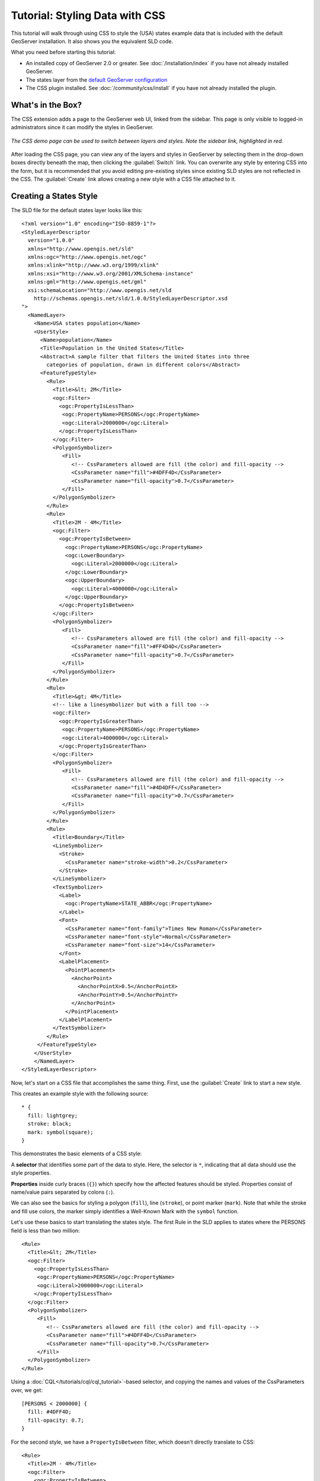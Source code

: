 Tutorial: Styling Data with CSS
===============================

This tutorial will walk through using CSS to style the (USA) states example data that is included with the default GeoServer installation.  It also shows you the equivalent SLD code.

What you need before starting this tutorial:

* An installed copy of GeoServer 2.0 or greater.
  See :doc:`/installation/index` if you have not already installed GeoServer.
* The states layer from the `default GeoServer configuration
  <http://svn.codehaus.org/geoserver/trunk/data/release/data/shapefiles/>`_
* The CSS plugin installed.
  See :doc:`/community/css/install` if you have not already installed the plugin.

What's in the Box?
------------------

The CSS extension adds a page to the GeoServer web UI, linked from the sidebar.
This page is only visible to logged-in administrators since it can modify the
styles in GeoServer.  

.. figure:: css_demo_page.png
   :align: center

   *The CSS demo page can be used to switch between layers and styles.  Note the sidebar link, highlighted in red.*

After loading the CSS page, you can view any of the layers and styles in
GeoServer by selecting them in the drop-down boxes directly beneath the map,
then clicking the :guilabel:`Switch` link.  You can overwrite any style by
entering CSS into the form, but it is recommended that you avoid editing
pre-existing styles since existing SLD styles are not reflected in the CSS.
The :guilabel:`Create` link allows creating a new style with a CSS file
attached to it.

Creating a States Style
-----------------------

.. highlight:: xml

The SLD file for the default states layer looks like this::

    <?xml version="1.0" encoding="ISO-8859-1"?>
    <StyledLayerDescriptor
      version="1.0.0"
      xmlns="http://www.opengis.net/sld" 
      xmlns:ogc="http://www.opengis.net/ogc"
      xmlns:xlink="http://www.w3.org/1999/xlink"
      xmlns:xsi="http://www.w3.org/2001/XMLSchema-instance"
      xmlns:gml="http://www.opengis.net/gml"
      xsi:schemaLocation="http://www.opengis.net/sld
        http://schemas.opengis.net/sld/1.0.0/StyledLayerDescriptor.xsd
    ">
      <NamedLayer>
        <Name>USA states population</Name>
        <UserStyle>
          <Name>population</Name>
          <Title>Population in the United States</Title>
          <Abstract>A sample filter that filters the United States into three
            categories of population, drawn in different colors</Abstract>
          <FeatureTypeStyle>
            <Rule>
              <Title>&lt; 2M</Title>
              <ogc:Filter>
                <ogc:PropertyIsLessThan>
                 <ogc:PropertyName>PERSONS</ogc:PropertyName>
                 <ogc:Literal>2000000</ogc:Literal>
                </ogc:PropertyIsLessThan>
              </ogc:Filter>
              <PolygonSymbolizer>
                 <Fill>
                    <!-- CssParameters allowed are fill (the color) and fill-opacity -->
                    <CssParameter name="fill">#4DFF4D</CssParameter>
                    <CssParameter name="fill-opacity">0.7</CssParameter>
                 </Fill>     
              </PolygonSymbolizer>
            </Rule>
            <Rule>
              <Title>2M - 4M</Title>
              <ogc:Filter>
                <ogc:PropertyIsBetween>
                  <ogc:PropertyName>PERSONS</ogc:PropertyName>
                  <ogc:LowerBoundary>
                    <ogc:Literal>2000000</ogc:Literal>
                  </ogc:LowerBoundary>
                  <ogc:UpperBoundary>
                    <ogc:Literal>4000000</ogc:Literal>
                  </ogc:UpperBoundary>
                </ogc:PropertyIsBetween>
              </ogc:Filter>
              <PolygonSymbolizer>
                 <Fill>
                    <!-- CssParameters allowed are fill (the color) and fill-opacity -->
                    <CssParameter name="fill">#FF4D4D</CssParameter>
                    <CssParameter name="fill-opacity">0.7</CssParameter>
                 </Fill>     
              </PolygonSymbolizer>
            </Rule>
            <Rule>
              <Title>&gt; 4M</Title>
              <!-- like a linesymbolizer but with a fill too -->
              <ogc:Filter>
                <ogc:PropertyIsGreaterThan>
                 <ogc:PropertyName>PERSONS</ogc:PropertyName>
                 <ogc:Literal>4000000</ogc:Literal>
                </ogc:PropertyIsGreaterThan>
              </ogc:Filter>
              <PolygonSymbolizer>
                 <Fill>
                    <!-- CssParameters allowed are fill (the color) and fill-opacity -->
                    <CssParameter name="fill">#4D4DFF</CssParameter>
                    <CssParameter name="fill-opacity">0.7</CssParameter>
                 </Fill>     
              </PolygonSymbolizer>
            </Rule>
            <Rule>
              <Title>Boundary</Title>
              <LineSymbolizer>
                <Stroke>
                  <CssParameter name="stroke-width">0.2</CssParameter>
                </Stroke>
              </LineSymbolizer>
              <TextSymbolizer>
                <Label>
                  <ogc:PropertyName>STATE_ABBR</ogc:PropertyName>
                </Label>
                <Font>
                  <CssParameter name="font-family">Times New Roman</CssParameter>
                  <CssParameter name="font-style">Normal</CssParameter>
                  <CssParameter name="font-size">14</CssParameter>
                </Font>
                <LabelPlacement>
                  <PointPlacement>
                    <AnchorPoint>
                      <AnchorPointX>0.5</AnchorPointX>
                      <AnchorPointY>0.5</AnchorPointY>
                    </AnchorPoint>
                  </PointPlacement>
                </LabelPlacement>
              </TextSymbolizer>
            </Rule>
         </FeatureTypeStyle>
        </UserStyle>
        </NamedLayer>
    </StyledLayerDescriptor>

Now, let's start on a CSS file that accomplishes the same thing.  First, use
the :guilabel:`Create` link to start a new style.

.. highlight:: css

This creates an example style with the following source::

    * {
      fill: lightgrey;
      stroke: black;
      mark: symbol(square);
    }

This demonstrates the basic elements of a CSS style:

A **selector** that identifies some part of the data to style.  Here, the
selector is ``*``, indicating that all data should use the style properties.

**Properties** inside curly braces (``{}``) which specify how the affected
features should be styled.  Properties consist of name/value pairs separated by
colons (``:``).

We can also see the basics for styling a polygon (``fill``), line (``stroke``), or point
marker (``mark``).  Note that while the stroke and fill use colors, the marker
simply identifies a Well-Known Mark with the ``symbol`` function.

.. seealso:: 

    The :doc:`filters` and :doc:`properties` pages in this manual provide more
    information about the options available in CSS styles.

.. highlight:: xml

Let's use these basics to start translating the states style.  The first Rule
in the SLD applies to states where the PERSONS field is less than two million::

    <Rule>
      <Title>&lt; 2M</Title>
      <ogc:Filter>
        <ogc:PropertyIsLessThan>
         <ogc:PropertyName>PERSONS</ogc:PropertyName>
         <ogc:Literal>2000000</ogc:Literal>
        </ogc:PropertyIsLessThan>
      </ogc:Filter>
      <PolygonSymbolizer>
         <Fill>
            <!-- CssParameters allowed are fill (the color) and fill-opacity -->
            <CssParameter name="fill">#4DFF4D</CssParameter>
            <CssParameter name="fill-opacity">0.7</CssParameter>
         </Fill>     
      </PolygonSymbolizer>
    </Rule>

.. highlight:: css

Using a :doc:`CQL</tutorials/cql/cql_tutorial>`-based selector, and copying the
names and values of the CssParameters over, we get::

    [PERSONS < 2000000] {
      fill: #4DFF4D;
      fill-opacity: 0.7;
    }

.. highlight:: xml

For the second style, we have a ``PropertyIsBetween`` filter, which doesn't
directly translate to CSS::

    <Rule>
      <Title>2M - 4M</Title>
      <ogc:Filter>
        <ogc:PropertyIsBetween>
          <ogc:PropertyName>PERSONS</ogc:PropertyName>
          <ogc:LowerBoundary>
            <ogc:Literal>2000000</ogc:Literal>
          </ogc:LowerBoundary>
          <ogc:UpperBoundary>
            <ogc:Literal>4000000</ogc:Literal>
          </ogc:UpperBoundary>
        </ogc:PropertyIsBetween>
      </ogc:Filter>
      <PolygonSymbolizer>
         <Fill>
            <!-- CssParameters allowed are fill (the color) and fill-opacity -->
            <CssParameter name="fill">#FF4D4D</CssParameter>
            <CssParameter name="fill-opacity">0.7</CssParameter>
         </Fill>     
      </PolygonSymbolizer>
    </Rule>

.. highlight:: css

However, ``PropertyIsBetween`` can easily be replaced by a combination of
two comparison selectors.  In CSS, you can apply multiple selectors to a rule
by simply placing them one after the other.  Selectors separated by only
whitespace must ALL be satisfied for a style to apply.  Multiple such groups
can be attached to a rule by separating them with commas (``,``).  If a feature
matches any of the comma-separated groups for a rule then that style is
applied.  Thus, the CSS equivalent of the second rule is::

    [PERSONS > 2000000] [PERSONS < 4000000] {
      fill: #FF4D4D;
      fill-opacity: 0.7;
    }

The third rule can be handled in much the same manner as the first::

    [PERSONS > 4000000] {
      fill: #4D4DFF;
      fill-opacity: 0.7;
    }

.. highlight:: xml

The fourth and final rule is a bit different.  It applies a label and outline to
all the states::

    <Rule>
      <Title>Boundary</Title>
      <LineSymbolizer>
        <Stroke>
          <CssParameter name="stroke-width">0.2</CssParameter>
        </Stroke>
      </LineSymbolizer>
      <TextSymbolizer>
        <Label>
          <ogc:PropertyName>STATE_ABBR</ogc:PropertyName>
        </Label>
        <Font>
          <CssParameter name="font-family">Times New Roman</CssParameter>
          <CssParameter name="font-style">Normal</CssParameter>
          <CssParameter name="font-size">14</CssParameter>
        </Font>
        <LabelPlacement>
          <PointPlacement>
            <AnchorPoint>
              <AnchorPointX>0.5</AnchorPointX>
              <AnchorPointY>0.5</AnchorPointY>
            </AnchorPoint>
          </PointPlacement>
        </LabelPlacement>
      </TextSymbolizer>
    </Rule>

.. highlight:: css

This introduces the idea of rendering an extracted value (``STATE_ABBR``)
directly into the map, unlike all of the rules thus far.  For this, you can use
a CQL expression wrapped in square braces (``[]``) as the value of a CSS
property.  It is also necessary to surround values containing whitespace, such
as ``Times New Roman``, with single- or double-quotes (``"``, ``'``).  With
these details in mind, let's write the rule::

    * {
      stroke-width: 0.2;
      label: [STATE_ABBR];
      label-anchor: 0.5 0.5;
      font-family: "Times New Roman";
      font-style: normal;
      font-size: 14;
    }

Putting it all together, you should now have a style that looks like::

    [PERSONS < 2000000] {
      fill: #4DFF4D;
      fill-opacity: 0.7;
    }
    
    [PERSONS > 2000000] [PERSONS < 4000000] {
      fill: #FF4D4D;
      fill-opacity: 0.7;
    }
    
    [PERSONS > 4000000] {
      fill: #4D4DFF;
      fill-opacity: 0.7;
    }

    * {
      stroke-width: 0.2;
      label: [STATE_ABBR];
      label-anchor: 0.5 0.5;
      font-family: "Times New Roman";
      font-style: normal;
      font-size: 14;
    }

Press the :guilabel:`Submit` button at the bottom of the CSS form to save
your changes and see your style applied to the states layer.

Surprise! The borders are missing.  What happened?  In the GeoServer CSS
module, each type of symbolizer has a "key" property which controls whether it
is applied.  Without these "key" properties, subordinate properties are
ignored.  These "key" properties are:

* **fill**, which controls whether or not Polygon fills are applied.  This
  specified the color or graphic to use for the fill.
* **stroke**, which controls whether or not Line and Polygon outline strokes
  are applied.  This specifies the color (or graphic fill) of the stroke.
* **mark**, which controls whether or not point markers are drawn.  This
  identifies a Well-Known Mark or image URL to use.
* **label**, which controls whether or not to draw labels on the map. This
  identifies the text to use for labeling the map, usually as a CQL expression.  
* **halo-radius**, which controls whether or not to draw a halo around labels.
  This specifies how large such halos should be.

.. seealso:: 

    The :doc:`properties` page in this manual for information about the other
    properties.

Since we don't specify a ``stroke`` color, no stroke is applied.  Let's add it,
so that that last rule ends up looking like::

    * {
      stroke: black;
      stroke-width: 0.2;
      label: [STATE_ABBR];
      label-anchor: 0.5 0.5;
      font-family: "Times New Roman";
      font-style: normal;
      font-size: 14;
    }

Refining the Style
------------------

Removing Duplicated Properties
..............................

The style that we have right now is only 23 lines, a nice improvement over the 
103 lines of XML that we started with.  However, we are still repeating the
``fill-opacity`` attribute everywhere.  We can move it into the ``*`` rule and
have it applied everywhere.  This works because the GeoServer CSS module
emulates **cascading**, the "C" part of "CSS".  While SLD uses a painter's
model where each rule is processed independently, a cascading style allows you
to provide general style properties and override only specific properties for
particular features.  Anyway, this takes the style down to only 21 lines::

    [PERSONS < 2000000] {
      fill: #4DFF4D;
    }
    
    [PERSONS > 2000000] [PERSONS < 4000000] {
      fill: #FF4D4D;
    }
    
    [PERSONS > 4000000] {
      fill: #4D4DFF;
    }

    * {
      fill-opacity: 0.7;
      stroke-width: 0.2;
      label: [STATE_ABBR];
      label-anchor: 0.5 0.5;
      font-family: "Times New Roman";
      font-style: normal;
      font-size: 14;
    }

Scale-Dependent Styles
......................

The labels for this style are nice, but at lower zoom levels they seem a little
crowded.  We can easily move the labels to a rule that doesn't activate until
the scale denominator is below 2000000.  We do want to keep the stroke and
fill-opacity at all zoom levels, so we can separate them from the label
properties::

    * {
      fill-opacity: 0.7;
      stroke-width: 0.2;
    }

    [@scale < 20000000] {
      label: [STATE_ABBR];
      label-anchor: 0.5 0.5;
      font-family: "Times New Roman";
      font-style: normal;
      font-size: 14;
    }

Setting Titles for the Legend
.............................

So far, we haven't set titles for any of the style rules.  This doesn't really
cause any problems while viewing maps, but GeoServer uses the title in
auto-generating legend graphics.  Without the titles, GeoServer falls back on
the names, which in the CSS module are generated from the filters for each
rule.  Titles are not normally a part of CSS, so GeoServer looks for them in
specially formatted comments before each rule.  We can add titles like so::

    /* @title Population < 2M */
    [PERSONS < 2000000] {
      fill: #4DFF4D;
      fill-opacity: 0.7;
    }
    
    /* @title 2M < Population < 4M */
    [PERSONS > 2000000] [PERSONS < 4000000] {
      fill: #FF4D4D;
      fill-opacity: 0.7;
    }
    
    /* @title Population > 4M */
    [PERSONS > 4000000] {
      fill: #4D4DFF;
      fill-opacity: 0.7;
    }

    /* @title Boundaries */
    * {
      stroke-width: 0.2;
      label: [STATE_ABBR];
      label-anchor: 0.5 0.5;
      font-family: "Times New Roman";
      font-style: normal;
      font-size: 14;
    }

Because of the way that CSS is translated to SLD, each SLD rule is a
combination of several CSS rules.  This is handled by combining the titles with
the word "with".  If the title is omitted for a rule, then it is simply not
included in the SLD output.
